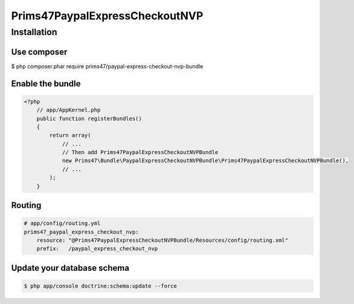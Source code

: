 Prims47PaypalExpressCheckoutNVP
===============================

Installation
------------

Use composer
^^^^^^^^^^^^

.. code-block:: bash

$ php composer.phar require prims47/paypal-express-checkout-nvp-bundle


Enable the bundle
^^^^^^^^^^^^^^^^^

.. code-block:: php

    <?php
        // app/AppKernel.php
        public function registerBundles()
        {
            return array(
                // ...
                // Then add Prims47PaypalExpressCheckoutNVPBundle
                new Prims47\Bundle\PaypalExpressCheckoutNVPBundle\Prims47PaypalExpressCheckoutNVPBundle(),
                // ...
            );
        }

Routing
^^^^^^^

.. code-block:: yaml

    # app/config/routing.yml
    prims47_paypal_express_checkout_nvp:
        resource: "@Prims47PaypalExpressCheckoutNVPBundle/Resources/config/routing.xml"
        prefix:   /paypal_express_checkout_nvp


Update your database schema
^^^^^^^^^^^^^^^^^^^^^^^^^^^

.. code-block:: bash

    $ php app/console doctrine:schema:update --force